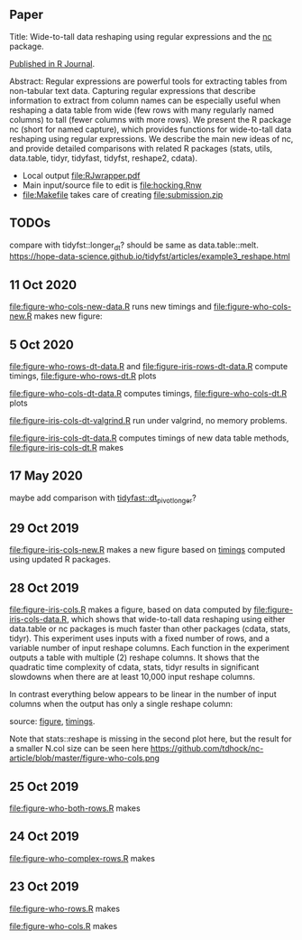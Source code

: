 ** Paper

Title: Wide-to-tall data reshaping using regular expressions and the
  [[https://github.com/tdhock/nc][nc]] package.

[[https://journal.r-project.org/archive/2021/RJ-2021-029/index.html][Published in R Journal]].

Abstract: Regular expressions are powerful tools for extracting tables
  from non-tabular text data. Capturing regular expressions that
  describe information to extract from column names can be especially
  useful when reshaping a data table from wide (few rows with many
  regularly named columns) to tall (fewer columns with more rows). We
  present the R package nc (short for named capture), which
  provides functions for wide-to-tall data reshaping using regular
  expressions. We describe the main new ideas of nc, and
  provide detailed comparisons with related R packages (stats,
  utils, data.table, tidyr, tidyfast,
  tidyfst, reshape2, cdata).

- Local output [[file:RJwrapper.pdf]]
- Main input/source file to edit is [[file:hocking.Rnw]] 
- [[file:Makefile]] takes care of creating [[file:submission.zip]]

** TODOs

compare with tidyfst::longer_dt? should be same as data.table::melt.
https://hope-data-science.github.io/tidyfst/articles/example3_reshape.html

** 11 Oct 2020

[[file:figure-who-cols-new-data.R]] runs new timings and
[[file:figure-who-cols-new.R]] makes new figure:

[[file:figure-who-cols-new.png]]

** 5 Oct 2020

[[file:figure-who-rows-dt-data.R]] and [[file:figure-iris-rows-dt-data.R]]
compute timings, [[file:figure-who-rows-dt.R]] plots

[[file:figure-who-rows-dt.png]]

[[file:figure-who-cols-dt-data.R]] computes timings,
[[file:figure-who-cols-dt.R]] plots

[[file:figure-who-cols-dt.png]]

[[file:figure-iris-cols-dt-valgrind.R]] run under valgrind, no memory
problems.

[[file:figure-iris-cols-dt-data.R]] computes timings of new data table
methods, [[file:figure-iris-cols-dt.R]] makes

[[file:figure-iris-cols-dt.png]]

** 17 May 2020

maybe add comparison with [[https://github.com/TysonStanley/tidyfast/blob/master/R/pivot_longer.R][tidyfast::dt_pivot_longer]]?

** 29 Oct 2019
[[file:figure-iris-cols-new.R]] makes a new figure based on [[file:figure-iris-cols-new-data.R][timings]]
computed using updated R packages.

[[file:figure-iris-cols-new.png]]

** 28 Oct 2019

[[file:figure-iris-cols.R]] makes a figure, 
based on data computed by [[file:figure-iris-cols-data.R]],
which shows that wide-to-tall data
reshaping using either data.table or nc packages is much faster than
other packages (cdata, stats, tidyr). This experiment uses inputs with
a fixed number of rows, and a variable number of input reshape
columns. Each function in the experiment outputs a table with multiple
(2) reshape columns. It shows that the quadratic time complexity of
cdata, stats, tidyr results in significant slowdowns when there are at
least 10,000 input reshape columns.

[[file:figure-iris-cols.png]]

In contrast everything below appears to be linear in the number of input
columns when the output has only a single reshape column:

[[file:figure-who-cols-minimal.png]]

source: [[file:figure-who-cols-minimal.R][figure]], [[file:figure-who-cols-minimal-data.R][timings]].

Note that stats::reshape is missing in the second plot here, but the result for a smaller N.col size can be seen here https://github.com/tdhock/nc-article/blob/master/figure-who-cols.png

** 25 Oct 2019

[[file:figure-who-both-rows.R]] makes

[[file:figure-who-both-rows.png]]

** 24 Oct 2019

[[file:figure-who-complex-rows.R]] makes

[[file:figure-who-complex-rows.png]]

** 23 Oct 2019

[[file:figure-who-rows.R]] makes

[[file:figure-who-rows.png]]

[[file:figure-who-cols.R]] makes

[[file:figure-who-cols.png]]
